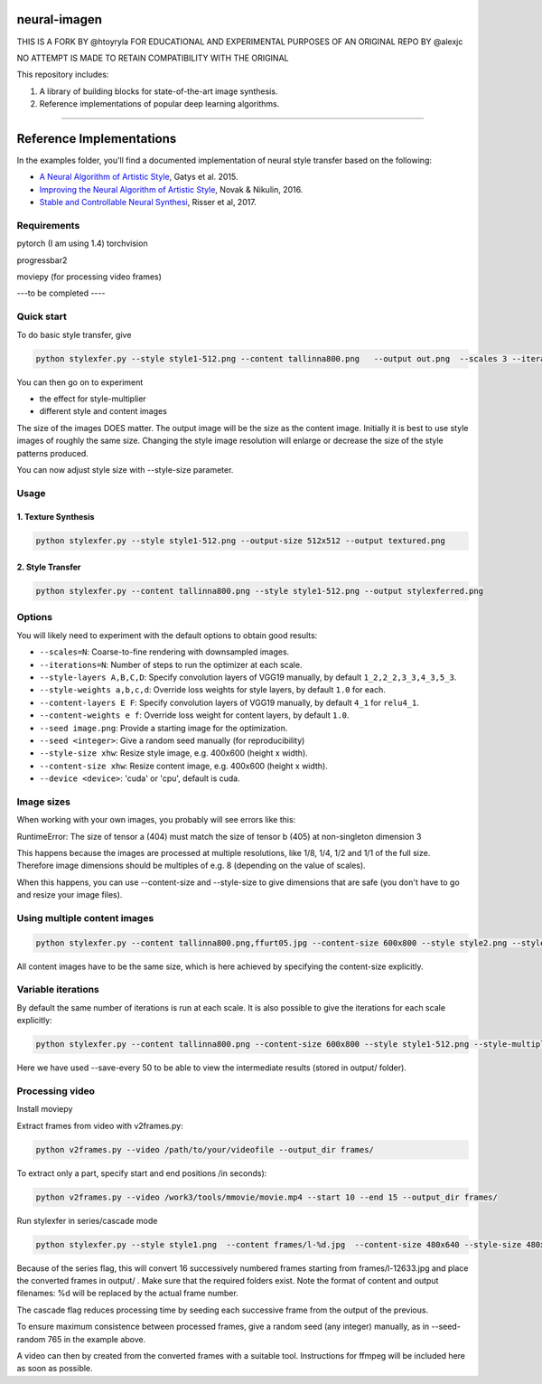 neural-imagen
=============

THIS IS A FORK BY @htoyryla
FOR EDUCATIONAL AND EXPERIMENTAL PURPOSES
OF AN ORIGINAL REPO BY @alexjc

NO ATTEMPT IS MADE TO RETAIN COMPATIBILITY WITH THE ORIGINAL

This repository includes:

1. A library of building blocks for state-of-the-art image synthesis.
2. Reference implementations of popular deep learning algorithms.

----

Reference Implementations
=========================

In the examples folder, you'll find a documented implementation of neural style transfer based on the following:

* `A Neural Algorithm of Artistic Style <https://arxiv.org/abs/1508.06576>`_, Gatys et al. 2015.
* `Improving the Neural Algorithm of Artistic Style <https://arxiv.org/abs/1605.04603>`_, Novak & Nikulin, 2016.
* `Stable and Controllable Neural Synthesi <https://arxiv.org/abs/1701.08893>`_, Risser et al, 2017.


Requirements
------------


pytorch (I am using 1.4)
torchvision 

progressbar2

moviepy (for processing video frames)

---to be completed ----


Quick start
-----------

To do basic style transfer, give

.. code:: bash

    python stylexfer.py --style style1-512.png --content tallinna800.png   --output out.png  --scales 3 --iterations 500 --style-multiplier 1e+6

You can then go on to experiment

* the effect for style-multiplier
* different style and content images 

The size of the images DOES matter. The output image will be the size as the content image. Initially it is best to use style images of roughly the same size. Changing the style image resolution will enlarge or decrease the size of the style patterns produced. 

You can now adjust style size with --style-size parameter.

Usage
-----

1. Texture Synthesis
~~~~~~~~~~~~~~~~~~~~

.. code:: bash

    python stylexfer.py --style style1-512.png --output-size 512x512 --output textured.png 



2. Style Transfer
~~~~~~~~~~~~~~~~~

.. code:: bash

    python stylexfer.py --content tallinna800.png --style style1-512.png --output stylexferred.png


Options
-------

You will likely need to experiment with the default options to obtain good results:

* ``--scales=N``: Coarse-to-fine rendering with downsampled images.
* ``--iterations=N``: Number of steps to run the optimizer at each scale.
* ``--style-layers A,B,C,D``: Specify convolution layers of VGG19 manually, by default ``1_2,2_2,3_3,4_3,5_3``.
* ``--style-weights a,b,c,d``: Override loss weights for style layers, by default ``1.0`` for each.
* ``--content-layers E F``: Specify convolution layers of VGG19 manually, by default ``4_1`` for ``relu4_1``.
* ``--content-weights e f``: Override loss weight for content layers, by default ``1.0``.
* ``--seed image.png``: Provide a starting image for the optimization.
* ``--seed <integer>``: Give a random seed manually (for reproducibility)
* ``--style-size xhw``: Resize style image, e.g. 400x600 (height x width).
* ``--content-size xhw``: Resize content image, e.g. 400x600 (height x width).
* ``--device <device>``: 'cuda' or 'cpu', default is cuda.

Image sizes
-----------

When working with your own images, you probably will see errors like this:

RuntimeError: The size of tensor a (404) must match the size of tensor b (405) at non-singleton dimension 3

This happens because the images are processed at multiple resolutions, like 1/8, 1/4, 1/2 and 1/1 of the full size. Therefore image dimensions should be multiples of e.g. 8 (depending on the value of scales).

When this happens, you can use --content-size and --style-size to give dimensions that are safe (you don't have to go and resize your image files).


Using multiple content images
------------------------------

.. code:: bash

    python stylexfer.py --content tallinna800.png,ffurt05.jpg --content-size 600x800 --style style2.png --style-size 600x800 --style-multiplier 1e4 --iterations 400 --output stylexferred.png --save-every 50

All content images have to be the same size, which is here achieved by specifying the content-size explicitly. 

Variable iterations
-------------------

By default the same number of iterations is run at each scale. It is also possible to give the iterations for each scale explicitly:

.. code:: bash

    python stylexfer.py --content tallinna800.png --content-size 600x800 --style style1-512.png --style-multiplier 1e5 --scales 4 --iterations 50 50 100 400 --output stylexferred.png --save-every 50

Here we have used --save-every 50 to be able to view the intermediate results (stored in output/ folder).

Processing video
----------------

Install moviepy

Extract frames from video with v2frames.py:

.. code:: bash

    python v2frames.py --video /path/to/your/videofile --output_dir frames/
    
To extract only a part, specify start and end positions /in seconds):

.. code:: bash

    python v2frames.py --video /work3/tools/mmovie/movie.mp4 --start 10 --end 15 --output_dir frames/ 

Run stylexfer in series/cascade mode

.. code:: bash

    python stylexfer.py --style style1.png  --content frames/l-%d.jpg  --content-size 480x640 --style-size 480x640 --output output/processed-%d.png --scales 3 --iterations 300 --style-multiplier 1e+5 --seed-random 765 --series --cascade --start 12633 --howmany 16

Because of the series flag, this will convert 16 successively numbered frames starting from frames/l-12633.jpg and place the converted frames in output/ . Make sure that the required folders exist. Note the format of content and output filenames: %d will be replaced by the actual frame number.

The cascade flag reduces processing time by seeding each successive frame from the output of the previous.

To ensure maximum consistence between processed frames, give a random seed (any integer) manually, as in --seed-random 765 in the example above.

A video can then by created from the converted frames with a suitable tool. Instructions for ffmpeg will be included here as soon as possible.
 


